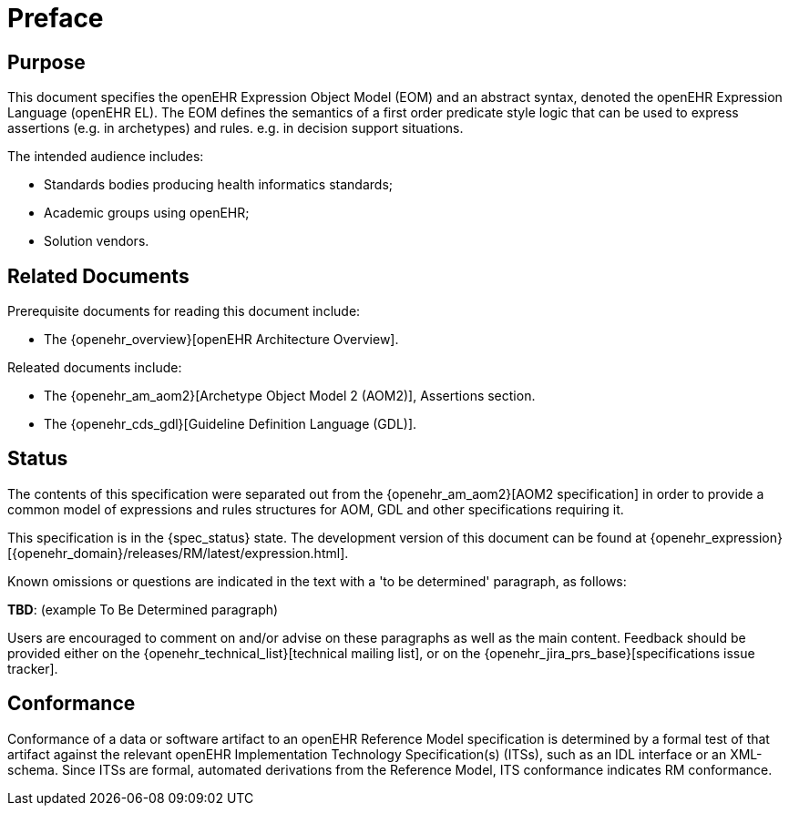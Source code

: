 = Preface

== Purpose

This document specifies the openEHR Expression Object Model (EOM) and an abstract syntax, denoted the openEHR Expression Language (openEHR EL). The EOM defines the semantics of a first order predicate style logic that can be used to express assertions (e.g. in archetypes) and rules. e.g. in decision support situations.

The intended audience includes:

* Standards bodies producing health informatics standards;
* Academic groups using openEHR;
* Solution vendors.

== Related Documents

Prerequisite documents for reading this document include:

* The {openehr_overview}[openEHR Architecture Overview].

Releated documents include:

* The {openehr_am_aom2}[Archetype Object Model 2 (AOM2)], Assertions section.
* The {openehr_cds_gdl}[Guideline Definition Language (GDL)].

== Status

The contents of this specification were separated out from the {openehr_am_aom2}[AOM2 specification] in order to provide a common model of expressions and rules structures for AOM, GDL and other specifications requiring it.

This specification is in the {spec_status} state. The development version of this document can be found at {openehr_expression}[{openehr_domain}/releases/RM/latest/expression.html].

Known omissions or questions are indicated in the text with a 'to be determined' paragraph, as follows:
[.tbd]
*TBD*: (example To Be Determined paragraph)

Users are encouraged to comment on and/or advise on these paragraphs as well as the main content.  Feedback should be provided either on the {openehr_technical_list}[technical mailing list], or on the {openehr_jira_prs_base}[specifications issue tracker].

== Conformance

Conformance of a data or software artifact to an openEHR Reference Model specification is determined by a formal test of that artifact against the relevant openEHR Implementation Technology Specification(s) (ITSs), such as an IDL interface or an XML-schema. Since ITSs are formal, automated derivations from the Reference Model, ITS conformance indicates RM conformance.

